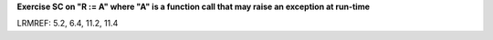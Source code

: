**Exercise SC on "R := A" where "A" is a function call that may raise an exception at run-time**

LRMREF: 5.2, 6.4, 11.2, 11.4
